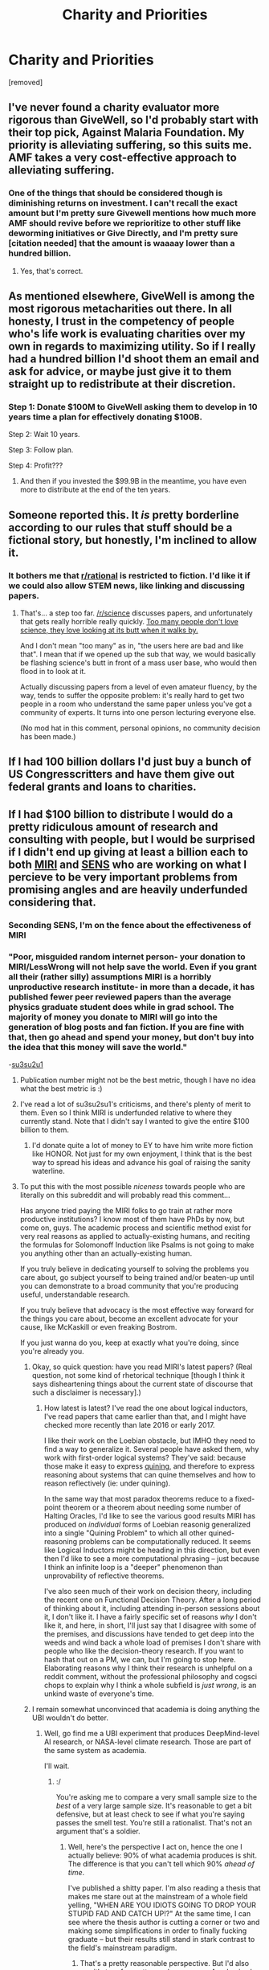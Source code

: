 #+TITLE: Charity and Priorities

* Charity and Priorities
:PROPERTIES:
:Author: Tsegen
:Score: 5
:DateUnix: 1501130357.0
:DateShort: 2017-Jul-27
:END:
[removed]


** I've never found a charity evaluator more rigorous than GiveWell, so I'd probably start with their top pick, Against Malaria Foundation. My priority is alleviating suffering, so this suits me. AMF takes a very cost-effective approach to alleviating suffering.
:PROPERTIES:
:Author: CeruleanTresses
:Score: 14
:DateUnix: 1501143064.0
:DateShort: 2017-Jul-27
:END:

*** One of the things that should be considered though is diminishing returns on investment. I can't recall the exact amount but I'm pretty sure Givewell mentions how much more AMF should revive before we reprioritize to other stuff like deworming initiatives or Give Directly, and I'm pretty sure [citation needed] that the amount is waaaay lower than a hundred billion.
:PROPERTIES:
:Author: gregx1000
:Score: 8
:DateUnix: 1501153670.0
:DateShort: 2017-Jul-27
:END:

**** Yes, that's correct.
:PROPERTIES:
:Author: CeruleanTresses
:Score: 3
:DateUnix: 1501161642.0
:DateShort: 2017-Jul-27
:END:


** As mentioned elsewhere, GiveWell is among the most rigorous metacharities out there. In all honesty, I trust in the competency of people who's life work is evaluating charities over my own in regards to maximizing utility. So if I really had a hundred billion I'd shoot them an email and ask for advice, or maybe just give it to them straight up to redistribute at their discretion.
:PROPERTIES:
:Author: gregx1000
:Score: 8
:DateUnix: 1501153849.0
:DateShort: 2017-Jul-27
:END:

*** Step 1: Donate $100M to GiveWell asking them to develop in 10 years time a plan for effectively donating $100B.

Step 2: Wait 10 years.

Step 3: Follow plan.

Step 4: Profit???
:PROPERTIES:
:Author: Daneels_Soul
:Score: 5
:DateUnix: 1501172070.0
:DateShort: 2017-Jul-27
:END:

**** And then if you invested the $99.9B in the meantime, you have even more to distribute at the end of the ten years.
:PROPERTIES:
:Author: CeruleanTresses
:Score: 3
:DateUnix: 1501179549.0
:DateShort: 2017-Jul-27
:END:


** Someone reported this. It /is/ pretty borderline according to our rules that stuff should be a fictional story, but honestly, I'm inclined to allow it.
:PROPERTIES:
:Score: 8
:DateUnix: 1501171117.0
:DateShort: 2017-Jul-27
:END:

*** It bothers me that [[/r/rational][r/rational]] is restricted to fiction. I'd like it if we could also allow STEM news, like linking and discussing papers.
:PROPERTIES:
:Author: narfanator
:Score: 2
:DateUnix: 1501177948.0
:DateShort: 2017-Jul-27
:END:

**** That's... a step too far. [[/r/science]] discusses papers, and unfortunately that gets really horrible really quickly. [[http://explosm.net/comics/3557/][Too many people don't love science, they love looking at its butt when it walks by.]]

And I don't mean "too many" as in, "the users here are bad and like that". I mean that if we opened up the sub that way, we would basically be flashing science's butt in front of a mass user base, who would then flood in to look at it.

Actually discussing papers from a level of even amateur fluency, by the way, tends to suffer the opposite problem: it's really hard to get two people in a room who understand the same paper unless you've got a community of experts. It turns into one person lecturing everyone else.

(No mod hat in this comment, personal opinions, no community decision has been made.)
:PROPERTIES:
:Score: 12
:DateUnix: 1501178434.0
:DateShort: 2017-Jul-27
:END:


** If I had 100 billion dollars I'd just buy a bunch of US Congresscritters and have them give out federal grants and loans to charities.
:PROPERTIES:
:Score: 4
:DateUnix: 1501176855.0
:DateShort: 2017-Jul-27
:END:


** If I had $100 billion to distribute I would do a pretty ridiculous amount of research and consulting with people, but I would be surprised if I didn't end up giving at least a billion each to both [[https://intelligence.org/][MIRI]] and [[http://www.sens.org/][SENS]] who are working on what I percieve to be very important problems from promising angles and are heavily underfunded considering that.
:PROPERTIES:
:Author: HeckDang
:Score: 6
:DateUnix: 1501135076.0
:DateShort: 2017-Jul-27
:END:

*** Seconding SENS, I'm on the fence about the effectiveness of MIRI
:PROPERTIES:
:Author: gods_fear_me
:Score: 3
:DateUnix: 1501145859.0
:DateShort: 2017-Jul-27
:END:


*** "Poor, misguided random internet person- your donation to MIRI/LessWrong will not help save the world. Even if you grant all their (rather silly) assumptions MIRI is a horribly unproductive research institute- in more than a decade, it has published fewer peer reviewed papers than the average physics graduate student does while in grad school. The majority of money you donate to MIRI will go into the generation of blog posts and fan fiction. If you are fine with that, then go ahead and spend your money, but don't buy into the idea that this money will save the world."

-[[https://danluu.com/su3su2u1/hpmor/][su3su2u1]]
:PROPERTIES:
:Author: abcd_z
:Score: 10
:DateUnix: 1501139089.0
:DateShort: 2017-Jul-27
:END:

**** Publication number might not be the best metric, though I have no idea what the best metric is :)
:PROPERTIES:
:Author: himself_v
:Score: 6
:DateUnix: 1501148563.0
:DateShort: 2017-Jul-27
:END:


**** I've read a lot of su3su2su1's criticisms, and there's plenty of merit to them. Even so I think MIRI is underfunded relative to where they currently stand. Note that I didn't say I wanted to give the entire $100 billion to them.
:PROPERTIES:
:Author: HeckDang
:Score: 8
:DateUnix: 1501139247.0
:DateShort: 2017-Jul-27
:END:

***** I'd donate quite a lot of money to EY to have him write more fiction like HONOR. Not just for my own enjoyment, I think that is the best way to spread his ideas and advance his goal of raising the sanity waterline.
:PROPERTIES:
:Author: Frommerman
:Score: 1
:DateUnix: 1501186165.0
:DateShort: 2017-Jul-28
:END:


**** To put this with the most possible /niceness/ towards people who are literally on this subreddit and will probably read this comment...

Has anyone tried paying the MIRI folks to go train at rather more productive institutions? I know most of them have PhDs by now, but come on, guys. The academic process and scientific method exist for very real reasons as applied to actually-existing humans, and reciting the formulas for Solomonoff Induction like Psalms is not going to make you anything other than an actually-existing human.

If you truly believe in dedicating yourself to solving the problems you care about, go subject yourself to being trained and/or beaten-up until you can demonstrate to a broad community that you're producing useful, understandable research.

If you truly believe that advocacy is the most effective way forward for the things you care about, become an excellent advocate for your cause, like McKaskill or even freaking Bostrom.

If you just wanna do you, keep at exactly what you're doing, since you're already you.
:PROPERTIES:
:Score: 3
:DateUnix: 1501171426.0
:DateShort: 2017-Jul-27
:END:

***** Okay, so quick question: have you read MIRI's latest papers? (Real question, not some kind of rhetorical technique [though I think it says disheartening things about the current state of discourse that such a disclaimer is necessary].)
:PROPERTIES:
:Author: 696e6372656469626c65
:Score: 2
:DateUnix: 1501180237.0
:DateShort: 2017-Jul-27
:END:

****** How latest is latest? I've read the one about logical inductors, I've read papers that came earlier than that, and I might have checked more recently than late 2016 or early 2017.

I like their work on the Loebian obstacle, but IMHO they need to find a way to generalize it. Several people have asked them, why work with first-order logical systems? They've said: because those make it easy to express [[http://www.retrologic.com/jargon/Q/quine.html][quining]], and therefore to express reasoning about systems that can quine themselves and how to reason reflectively (ie: under quining).

In the same way that most paradox theorems reduce to a fixed-point theorem or a theorem about needing some number of Halting Oracles, I'd like to see the various good results MIRI has produced on /individual/ forms of Loebian reasonig generalized into a single "Quining Problem" to which all other quined-reasoning problems can be computationally reduced. It seems like Logical Inductors might be heading in this direction, but even then I'd like to see a more computational phrasing -- just because I think an infinite loop is a "deeper" phenomenon than unprovability of reflective theorems.

I've also seen much of their work on decision theory, including the recent one on Functional Decision Theory. After a long period of thinking about it, including attending in-person sessions about it, I don't like it. I have a fairly specific set of reasons /why/ I don't like it, and here, in short, I'll just say that I disagree with some of the premises, and discussions have tended to get deep into the weeds and wind back a whole load of premises I don't share with people who like the decision-theory research. If you want to hash that out on a PM, we can, but I'm going to stop here. Elaborating reasons why I think their research is unhelpful on a reddit comment, without the professional philosophy and cogsci chops to explain why I think a whole subfield is /just wrong/, is an unkind waste of everyone's time.
:PROPERTIES:
:Score: 2
:DateUnix: 1501183992.0
:DateShort: 2017-Jul-28
:END:


***** I remain somewhat unconvinced that academia is doing anything the UBI wouldn't do better.
:PROPERTIES:
:Author: traverseda
:Score: 1
:DateUnix: 1501201005.0
:DateShort: 2017-Jul-28
:END:

****** Well, go find me a UBI experiment that produces DeepMind-level AI research, or NASA-level climate research. Those are part of the same system as academia.

I'll wait.
:PROPERTIES:
:Score: 1
:DateUnix: 1501206190.0
:DateShort: 2017-Jul-28
:END:

******* :/

You're asking me to compare a very small sample size to the /best/ of a very large sample size. It's reasonable to get a bit defensive, but at least check to see if what you're saying passes the smell test. You're still a rationalist. That's not an argument that's a soldier.
:PROPERTIES:
:Author: traverseda
:Score: 2
:DateUnix: 1501207642.0
:DateShort: 2017-Jul-28
:END:

******** Well, here's the perspective I act on, hence the one I actually believe: 90% of what academia produces is shit. The difference is that you can't tell which 90% /ahead of time/.

I've published a shitty paper. I'm also reading a thesis that makes me stare out at the mainstream of a whole field yelling, "WHEN ARE YOU IDIOTS GOING TO DROP YOUR STUPID FAD AND CATCH UP!?" At the same time, I can see where the thesis author is cutting a corner or two and making some simplifications in order to finally fucking graduate -- but their results still stand in stark contrast to the field's mainstream paradigm.
:PROPERTIES:
:Score: 1
:DateUnix: 1501210068.0
:DateShort: 2017-Jul-28
:END:

********* That's a pretty reasonable perspective. But I'd also say it's true for pretty much any group. Academia also has a bunch of other perverse incentives causing trouble, and a bunch of people going into it for entirely the wrong reasons.

I mean, it's probably the best thing out there, but I stand by my opinion that academic culture causes a bunch of problems, and is probably something you want to mostly avoid if you're doing serious research and you /can/ mostly avoid it.

Is it an AI paper? Give me a reference.
:PROPERTIES:
:Author: traverseda
:Score: 2
:DateUnix: 1501213965.0
:DateShort: 2017-Jul-28
:END:

********** Nah, I'm not in AI. It was a shitty six-page conference paper in a shitty, irrelevant field that my adviser had for some reason spent has late career working on. Thank God I didn't continue to a PhD with him.
:PROPERTIES:
:Score: 2
:DateUnix: 1501240240.0
:DateShort: 2017-Jul-28
:END:


**** I remain forever puzzled as to how a statement filled with nothing but ad hominem and snark can accumulate so many upvotes on a subreddit ostensibly dedicated to rationality.
:PROPERTIES:
:Author: 696e6372656469626c65
:Score: 2
:DateUnix: 1501179862.0
:DateShort: 2017-Jul-27
:END:

***** Because humans?
:PROPERTIES:
:Author: Amonwilde
:Score: 2
:DateUnix: 1501182687.0
:DateShort: 2017-Jul-27
:END:


** Along with givewell as others have mentioned, if you care about animal suffering, some of that money could be sent to Animal Charity Evalutators: [[https://animalcharityevaluators.org/]]

I feel like $100b would probably be more than enough to research a way to get lab-grown meat at a scale large enough to be price competitive, which would essentially end factory farming and the suffering of billions of animals each year. It'd be a one time investment that solves a heckload of suffering (and no doubt a lot of nutrition issues in low-income countries like kawashikor/marasmus).

That said, suggestions like MIRI would be good too for the moonshot angle. I'd probably put $200m in ACE, give MIRI an endowment fund to last for 20 years (so maybe another $200m if we give them ~$10m a year), and put the remaining $600m wherever GiveWell recommends. Maybe reduce GiveWell's portion and distribute it in 5x $200m packages, to animal suffering, givewell, and 3x X-Risk charities (maybe include one to vaccinate pertussis or something out of existence?).
:PROPERTIES:
:Author: MagicWeasel
:Score: 2
:DateUnix: 1501198550.0
:DateShort: 2017-Jul-28
:END:


** I start funding a broad variety of socialist parties with different platforms, strategies, and tactics to see what can do well. The revolution will not be achieved from waving protest signs at our overlords.
:PROPERTIES:
:Score: 2
:DateUnix: 1501171192.0
:DateShort: 2017-Jul-27
:END:
